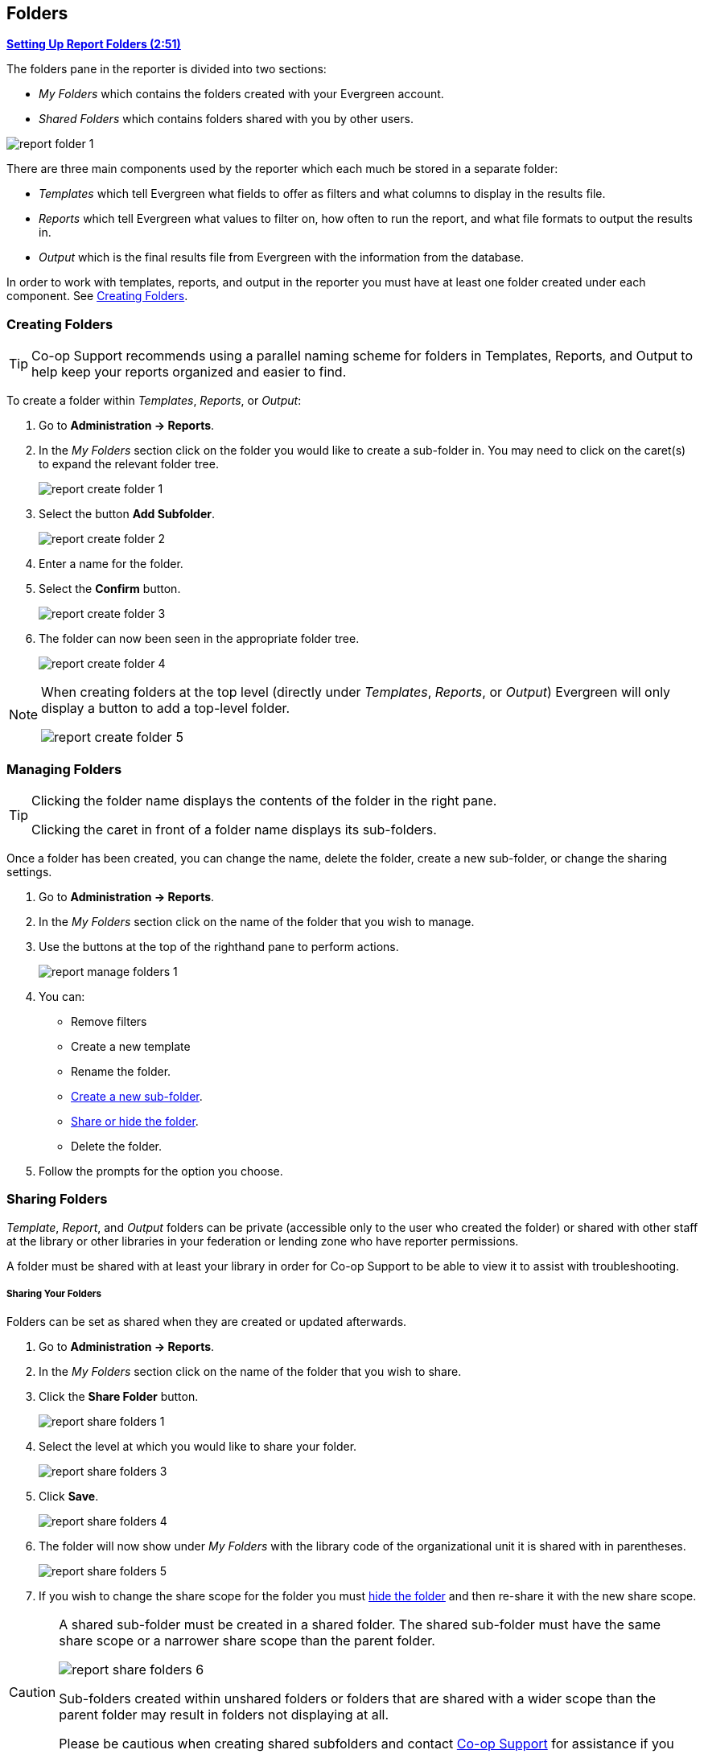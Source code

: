 Folders
-------
(((Report Folders)))
(((Folders, Reports)))
(((Reporter, Folders)))

link:https://youtu.be/JSAIrijfj2w[*Setting Up Report Folders (2:51)*]

The folders pane in the reporter is divided into two sections:

* _My Folders_ which contains the folders created with your Evergreen account.
* _Shared Folders_ which contains folders shared with you by other users.

image::images/report/report-folder-1.png[]

There are three main components used by the reporter which each much be stored in a separate folder:

* _Templates_ which tell Evergreen what fields to offer as filters and what columns to display in the results file.
* _Reports_ which tell Evergreen what values to filter on, how often to run the report, and what file formats
to output the results in.
* _Output_ which is the final results file from Evergreen with the information from the database.

In order to work with templates, reports, and output in the reporter you must have at least one
folder created under each component.  See xref:_creating_folders[].


Creating Folders
~~~~~~~~~~~~~~~~
(((Create, Report Folders)))
(((Report Folders, Creating)))

[TIP] 
=====
Co-op Support recommends using a parallel naming scheme for folders in Templates, Reports, and Output 
to help keep your reports organized and easier to find.
=====

To create a folder within _Templates_, _Reports_, or _Output_:

. Go to *Administration -> Reports*.
. In the _My Folders_ section click on the folder you would like to create a sub-folder in. You may 
need to click on the caret(s) to expand the relevant folder tree.
+
image::images/report/report-create-folder-1.png[]
+
. Select the button *Add Subfolder*.
+
image::images/report/report-create-folder-2.png[]
+
. Enter a name for the folder.
. Select the *Confirm* button.
+
image::images/report/report-create-folder-3.png[]
+
. The folder can now been seen in the appropriate folder tree.
+
image::images/report/report-create-folder-4.png[]

[NOTE]
======
When creating folders at the top level (directly under _Templates_, _Reports_, or _Output_) Evergreen will only display a button to add a top-level folder.

image::images/report/report-create-folder-5.png[]
======



Managing Folders
~~~~~~~~~~~~~~~~
(((Manage, Report Folders)))
(((Report Folders, Managing)))

[TIP]
=====
Clicking the folder name displays the contents of the folder in the right pane.
 
Clicking the caret in front of a folder name displays its sub-folders.
=====

Once a folder has been created, you can change the name, delete the folder, create a new sub-folder, or 
change the sharing settings. 

. Go to *Administration -> Reports*.
. In the _My Folders_ section click on the name of the folder that you wish to manage.
. Use the buttons at the top of the righthand pane to perform actions.
+
image::images/report/report-manage-folders-1.png[]
+
. You can:
** Remove filters
** Create a new template
** Rename the folder.
** xref:_creating_folders[Create a new sub-folder].
** xref:_sharing_folders[Share or hide the folder].
** Delete the folder.
. Follow the prompts for the option you choose.


Sharing Folders
~~~~~~~~~~~~~~~
(((Share, Report Folders)))
(((Report Folders, Sharing)))

_Template_, _Report_, and _Output_ folders can be private (accessible only to the user who created 
the folder) or shared with other staff at the library or other libraries in your federation or 
lending zone who have reporter permissions. 

A folder must be shared with at least your library in order for Co-op Support to be able to view it
to assist with troubleshooting.


Sharing Your Folders
++++++++++++++++++++

Folders can be set as shared when they are created or updated afterwards.

. Go to *Administration -> Reports*.
. In the _My Folders_ section click on the name of the folder that you wish to share.
. Click the *Share Folder* button.
+
image::images/report/report-share-folders-1.png[]
+
. Select the level at which you would like to share your folder.
+
image::images/report/report-share-folders-3.png[]
+
. Click *Save*.
+
image::images/report/report-share-folders-4.png[]
+
. The folder will now show under _My Folders_ with the library code of the organizational unit it is 
shared with in parentheses. 
+
image::images/report/report-share-folders-5.png[]
+
. If you wish to change the share scope for the folder you must xref:_hiding_your_folders[hide the folder]
 and then re-share it with the new share scope.

[CAUTION]
=========
A shared sub-folder must be created in a shared folder.  The shared sub-folder must have the same
share scope or a narrower share scope than the parent folder.

image::images/report/report-share-folders-6.png[]

Sub-folders created within unshared folders or folders that are shared with a wider scope than the 
parent folder may result in folders not displaying at all.  

Please be cautious when creating shared subfolders and contact 
https://bc.libraries.coop/support/[Co-op Support] for assistance if you encounter this issue.
=========


Hiding Your Folders
+++++++++++++++++++
(((Hide, Report Folders)))
(((Report Folders, Hide)))

Folders are hidden by default.  Folders that have been shared can be hidden.

. Go to *Administration -> Reports*.
. In the _My Folders_ pane click on the name of the folder that you wish to hide.
. Click the *Unshare Folder* button.
+
image::images/report/report-hide-folders-1.png[]
+
. The folder will now show under _My Folders_ without a library code in parentheses.
+
image::images/report/report-hide-folders-3.png[]

[CAUTION]
=========
If the folder you wish to hide has shared sub-folders you need to hide the sub-folders first or
your folders may no longer display at all. 
=========
 
Viewing Shared Folders
++++++++++++++++++++++

(((View, Shared Report Folders)))
(((Report Folders, View Shared)))

Folders that are shared with your library, federation, or lending zone display in the _Shared Folders_
section.

image::images/report/report-view-shared-folders-1.png[]

The top level of shared folders displays the username of the account that has shared the folder.

While it is most common for users to share template folders, reports and output folders can be shared
as well.

You can only view the contents of the shared folders or clone the templates into your own folders.





